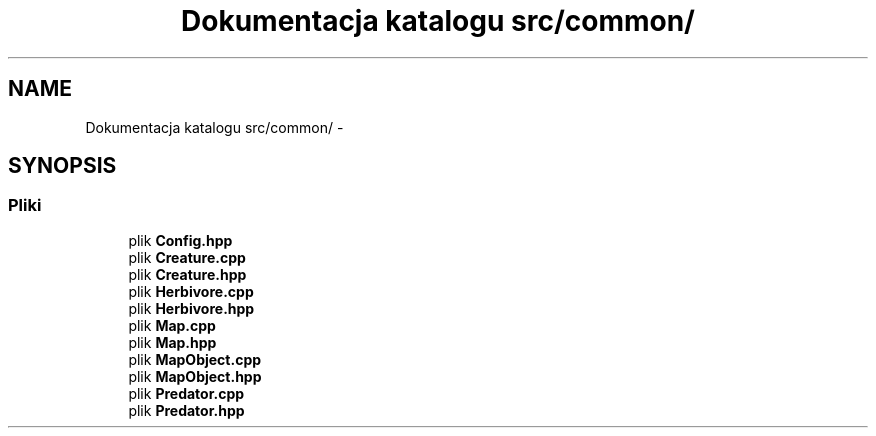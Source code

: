 .TH "Dokumentacja katalogu src/common/" 3 "Cz, 23 maj 2013" "Version 0.1" "Life -- Fight!" \" -*- nroff -*-
.ad l
.nh
.SH NAME
Dokumentacja katalogu src/common/ \- 
.SH SYNOPSIS
.br
.PP
.SS "Pliki"

.in +1c
.ti -1c
.RI "plik \fBConfig\&.hpp\fP"
.br
.ti -1c
.RI "plik \fBCreature\&.cpp\fP"
.br
.ti -1c
.RI "plik \fBCreature\&.hpp\fP"
.br
.ti -1c
.RI "plik \fBHerbivore\&.cpp\fP"
.br
.ti -1c
.RI "plik \fBHerbivore\&.hpp\fP"
.br
.ti -1c
.RI "plik \fBMap\&.cpp\fP"
.br
.ti -1c
.RI "plik \fBMap\&.hpp\fP"
.br
.ti -1c
.RI "plik \fBMapObject\&.cpp\fP"
.br
.ti -1c
.RI "plik \fBMapObject\&.hpp\fP"
.br
.ti -1c
.RI "plik \fBPredator\&.cpp\fP"
.br
.ti -1c
.RI "plik \fBPredator\&.hpp\fP"
.br
.in -1c
